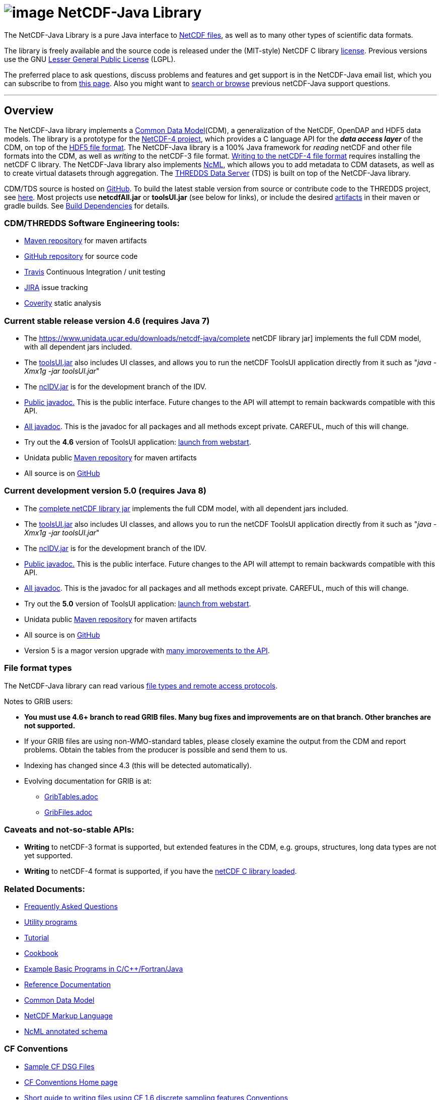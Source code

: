 :source-highlighter: coderay
[[threddsDocs]]

:tdsDocs: ../tds/reference

= image:netcdfBig.gif[image] NetCDF-Java Library

The NetCDF-Java Library is a pure Java interface to
https://www.unidata.ucar.edu/software/netcdf/index.html[NetCDF files], as
well as to many other types of scientific data formats. 

The library is freely available and the source code is released under
the (MIT-style) NetCDF C library
https://www.unidata.ucar.edu/software/netcdf/copyright.html[license].
Previous versions use the GNU
http://www.gnu.org/copyleft/lesser.html[Lesser General Public License]
(LGPL).

The preferred place to ask questions, discuss problems and features and
get support is in the NetCDF-Java email list, which you can subscribe to
from https://www.unidata.ucar.edu/support/index.html#subscribe[this
page]. Also you might want to
https://www.unidata.ucar.edu/mailing_lists/archives/netcdf-java/[search
or browse] previous netCDF-Java support questions.

'''''

== Overview

The NetCDF-Java library implements a <<CDM/index#,Common Data Model>>(CDM), a generalization of the NetCDF, OpenDAP and HDF5 data models.
The library is a prototype for the https://www.unidata.ucar.edu/software/netcdf/netcdf-4/index.html[NetCDF-4 project],
which provides a C language API for the *_data access layer_* of the CDM, on top of the
http://hdf.ncsa.uiuc.edu/HDF5/doc/H5.format.html[HDF5 file format].
The NetCDF-Java library is a 100% Java framework for _reading_ netCDF and other file formats into the CDM, as well as _writing_ to the netCDF-3 file format.
<<reference/netcdf4Clibrary#,Writing to the netCDF-4 file format>> requires installing the netCDF C library.
The NetCDF-Java library also implements https://www.unidata.ucar.edu/software/netcdf/ncml/[NcML],
which allows you to add metadata to CDM datasets, as well as to create virtual datasets through aggregation.
The <<../tds/TDS#,THREDDS Data Server>> (TDS) is built on top of the NetCDF-Java library.

CDM/TDS source is hosted on https://github.com/Unidata/thredds[GitHub].
To build the latest stable version from source or contribute code to the
THREDDS project, see <<tutorial/SourceCodeBuild#,here>>. Most
projects use *netcdfAll.jar* or *toolsUI.jar* (see below for links), or
include the desired https://artifacts.unidata.ucar.edu/#browse/browse/components:unidata-releases[artifacts] in
their maven or gradle builds. See
<<reference/BuildDependencies#,Build Dependencies>> for details.

=== CDM/THREDDS Software Engineering tools:

* https://artifacts.unidata.ucar.edu/#browse/browse/components:unidata-releases[Maven repository] for maven artifacts
* http://github.com/unidata[GitHub repository] for source code
* https://travis-ci.org/Unidata/thredds[Travis] Continuous Integration / unit testing
* https://bugtracking.unidata.ucar.edu/browse/TDS[JIRA] issue tracking
* https://scan.coverity.com/projects/388?tab=overview[Coverity] static analysis

[[v46]]
=== Current stable release version 4.6 (requires Java 7)

* The https://www.unidata.ucar.edu/downloads/netcdf-java/complete
netCDF library jar] implements the full CDM model, with all dependent
jars included.
* The https://www.unidata.ucar.edu/downloads/netcdf-java/[toolsUI.jar]
also includes UI classes, and allows you to run the netCDF ToolsUI
application directly from it such as "__java -Xmx1g -jar toolsUI.jar__"
* The https://artifacts.unidata.ucar.edu/service/rest/repository/browse/unidata-releases/edu/ucar/ncIdv/[ncIDV.jar]
is for the development branch of the IDV.
* <<javadoc/index#,Public javadoc.>> This is the public interface.
Future changes to the API will attempt to remain backwards compatible
with this API.
* <<javadocAll/index#,All javadoc>>. This is the javadoc for all packages and all methods except private. CAREFUL, much of this will change.
* Try out the *4.6* version of ToolsUI application: link:webstart/netCDFtools.jnlp[launch from webstart].
* Unidata public https://artifacts.unidata.ucar.edu/#browse/browse/components:unidata-releases[Maven repository] for maven artifacts
* All source is on https://github.com/Unidata/thredds[GitHub]

[[v50]]
=== Current development version 5.0 (requires Java 8)

* The https://www.unidata.ucar.edu/downloads/netcdf-java/[complete netCDF library jar]
implements the full CDM model, with all dependent jars included.
* The https://www.unidata.ucar.edu/downloads/netcdf-java/[toolsUI.jar]
also includes UI classes, and allows you to run the netCDF ToolsUI application directly from it such as "__java -Xmx1g -jar toolsUI.jar__"
* The https://artifacts.unidata.ucar.edu/service/rest/repository/browse/unidata-releases/edu/ucar/ncIdv/[ncIDV.jar] is for the development branch of the IDV.
* https://www.unidata.ucar.edu/software/thredds/v5.0/netcdf-java/javadoc/index.html[Public javadoc.]
This is the public interface. Future changes to the API will attempt to remain backwards compatible with this API.
* https://www.unidata.ucar.edu/software/thredds/v5.0/netcdf-java/javadocAll/index.html[All javadoc].
This is the javadoc for all packages and all methods except private. CAREFUL, much of this will change.
* Try out the *5.0* version of ToolsUI application:
https://www.unidata.ucar.edu/software/thredds/v5.0/netcdf-java/webstart/netCDFtools.jnlp[launch from webstart].
* Unidata public https://artifacts.unidata.ucar.edu/#browse/browse/components:unidata-releases[Maven repository] for maven artifacts
* All source is on https://github.com/Unidata/thredds[GitHub]
* Version 5 is a magor version upgrade with <<{tdsDocs}/../UpgradingTo5#,many improvements to the API>>.

=== File format types

The NetCDF-Java library can read various <<reference/formats/FileTypes#,file types and remote access protocols>>.

Notes to GRIB users:

* *You must use 4.6+ branch to read GRIB files. Many bug fixes and improvements are on that branch. Other branches are not supported.*
* If your GRIB files are using non-WMO-standard tables, please closely
examine the output from the CDM and report problems. Obtain the tables
from the producer is possible and send them to us.
* Indexing has changed since 4.3 (this will be detected automatically).
* Evolving documentation for GRIB is at:

** <<reference/formats/GribTables#,GribTables.adoc>>
** <<reference/formats/GribFiles#,GribFiles.adoc>>

=== Caveats and not-so-stable APIs:

* *Writing* to netCDF-3 format is supported, but extended features in the CDM, e.g. groups, structures, long data types are not yet supported.
* *Writing* to netCDF-4 format is supported, if you have the <<reference/netcdf4Clibrary#,netCDF C library loaded>>.

=== Related Documents:

* <<reference/faq#,Frequently Asked Questions>>
* <<reference/manPages#,Utility programs>>
* <<tutorial/index#,Tutorial>>
* <<reference/Cookbook#,Cookbook>>
* https://www.unidata.ucar.edu/software/netcdf/examples/programs/[Example Basic Programs in C/C++/Fortran/Java]
* <<reference/index#,Reference Documentation>>
* <<CDM/index#,Common Data Model>>
* <<ncml/index#,NetCDF Markup Language>>
* <<ncml/AnnotatedSchema4#,NcML annotated schema>>

=== CF Conventions

* http://thredds-test.unidata.ucar.edu/thredds/cf_examples.html[Sample CF DSG Files]
* http://www.cfconventions.org[CF Conventions Home page]
* <<reference/FeatureDatasets/CFpointImplement#,Short guide to writing files using CF 1.6 discrete sampling features Conventions>>
* <<CDM/CFdiff#,Differences between CF and CDM>>
* <<reference/FeatureDatasets/CFencodingTable#,CF Point Observation Data encoding Table>>
* http://www.ral.ucar.edu/projects/titan/docs/radial_formats/cfradial.html[CF/Radial RADAR/LIDAR Data Format]
* CF Convention Conformance Checking:
** http://cfconventions.org/compliance-checker.html
** http://htap.icg.kfa-juelich.de:50080/upload

=== Coordinate Systems

Working notes and documentation on the *_Coordinate System_* layer of the CDM:

* <<CDM/index.adoc#CoordSys,Common Data Model (CDM) and Coordinate Systems>>

=== Feature Datasets

Working notes and documents on the *_Feature Type_* layer of the CDM:

* <<CDM/index.adoc#ScientificFeatureTypes,Common Data Model (CDM) and Feature Types>>
* <<reference/FeatureDatasets/Overview#,Feature Datasets (Overview)>>
* <<CoverageFeatures#,Coverage Dataset>>: Data in a multidimensional grid, eg model output, satellite data.
* <<PointFeatures#,Point Dataset>>: Discrete Sampling Geometry (DSG) datasets
* <<reference/FeatureDatasets/CFpointImplement#,CDM implementation of CF discrete sampling features>>
* link:reference/FeatureDatasets/PointFeatureUML.svg[Point Feature UML]
* Adding unstructured grids to the CDM
http://cloud.github.com/downloads/asascience/UGRID-Java/UGRID_implementation_in_NetCDF_Java.pdf[statement of work]
* <<{tdsDocs}/collections/FeatureCollections#,Feature Collections in TDS>>

=== Streaming NetCDF

* <<reference/stream/NcStream#,NetCDF Streaming Format>>
* <<reference/stream/CdmRemote#,CDM Remote Web Service>>
* <<reference/stream/CdmrFeature#,CDM Remote Feature Web Service>>

=== Metadata:

* https://geo-ide.noaa.gov/wiki/index.php?title=NcISO[NcISO:] generation of ISO 19115-2 metadata from NetCDF data sources.
* <<{tdsDocs}/ncISO#,TDS implementation>>
* http://wiki.esipfed.org/index.php/Category:Attribute_Conventions_Dataset_Discovery[Attribute Convention for Dataset Discovery (current)]
* <<metadata/DataDiscoveryAttConvention#,Attribute Convention for Dataset Discovery (version 1.0)>> (deprecated)

=== Miscellaneous Resources

* https://www.unidata.ucar.edu/blogs/developer/en/category/NetCDF+Java[Netcdf-Java Blog]
* Talk at netCDF workshop 2012 (https://www.unidata.ucar.edu/presentations/caron/NetCDFworkshop2012.pptx[pptx])
* __On the suitability of BUFR and GRIB for archiving data__ (short paper Dec
2011 https://doi.org/10.5065/vkan-dp10[pdf])
* Streaming NetCDF (netCDF workshop 2011)
(https://www.unidata.ucar.edu/presentations/caron/Streaming_NetCDF.pptx[pptx])
* Talk at netCDF workshop 2010
(https://www.unidata.ucar.edu/presentations/caron/DataSummit2010.pptx[pptx])
* Talk at netCDF workshop 2009
(https://www.unidata.ucar.edu/presentations/caron/NetCDFworkshop2009.ppt[ppt])
* http://coast-enviro.er.usgs.gov/models/share/toolsUI.wrf[ToolsUI] demo
(You may need to download the http://www.webex.com/downloadplayer.html[free WebEx Player])

=== Software libraries used by the Netcdf-Java library:

* Apache Commons http://hc.apache.org/[HTTP Components] for HTTP access
* http://www.jdom.org/[JDOM] for parsing XML
* http://www.joda.org/joda-time/[Joda-Time] for Calendar Date/Time parsing
* http://www.jgoodies.com/[JGoodies] for UI stuff
* http://www.jpeg.org/jpeg2000/[JPEG2000] library for decoding GRIB2 files
* https://code.google.com/p/protobuf/[Protocol Buffers] from Google for fast object serialization
* http://www.slf4j.org/[Simple Logging Facade for Java] (SLF4J) for logging
* http://www.springframework.org/[Spring] lightweight application framework. Used in ToolsUI application.
* http://www.ssec.wisc.edu/%7Ebillh/visad.html[VisAD] for reading McIDAS AREA files.

=== Applications using the Netcdf-Java library (partial list):

* http://coastwatch.pfel.noaa.gov/erddap/index.html[ERDDAP] (Environmental Research Division Data Access Program), from National Marine Fisheries Service’s Southwest Fisheries Science Center
* http://www.pfeg.noaa.gov/products/EDC/[EDC] (Environmental Data Connector) plug-in for ArcGIS
* http://ncwms.sf.net/[ncWMS] (Web Map Service for NetCDF data) and http://www.reading.ac.uk/godiva2[demo site] (University of Reading (UK) E-Science Center/Jon Blower)
* http://miningsolutions.itsc.uah.edu/glider/[Globally Leveraged Integrated Data Explorer for Research] (aka GLIDER) (Univ. of Alabama at Huntsville)
* https://www.unidata.ucar.edu/software/idv/[Integrated Data Viewer] (Unidata)
* http://www.ncdc.noaa.gov/oa/wct/[NOAA’s Weather and Climate Toolkit] (NOAA/NCDC)http://www.ncdc.noaa.gov/wct/[]
* http://ferret.pmel.noaa.gov/LAS[Live Access Server] from NOAA/OAR/PMEL (Pacific Marine Environmental Laboratory)
* MATLAB toolkits
** http://sourceforge.net/apps/trac/njtbx[njTBX] (Rich Signell/USGS, Sachin Bhate/Mississippi State University)
** http://code.google.com/p/nctoolbox/[nctoolbox] (Brian Schlining/MBARI)
* https://github.com/rbotafogo/mdarray[MDArray] is a multidimensional array library for http://jruby.org/[JRuby] similar to http://www.numpy.org/[NumPy]
* http://www.myworldgis.org/[My World GIS](Northwestern University)
* http://www.epic.noaa.gov/java/ncBrowse/[ncBrowse] (EPIC/NOAA) _(this uses an earlier version of the library)_
* http://www.giss.nasa.gov/tools/panoply/[Panoply netCDF viewer](NASA/Goddard Institude for Space Studies/Robert B. Schmunk)
* http://www.verdi-tool.org/[VERDI] ( Community Modeling and Analysis System (CMAS) Center at the University of North Carolina at Chapel Hill / Argonne National Laboratory)
* MICAPS, Meteorological Information Comprehensive Analysis and Process
System (National Meteorological Center, CMA, Beijing, China)
* Google Earth Engine

'''''

link:NetcdfUsers.htm[image:nc.gif[image]] This document is maintained by elves and was last updated Novenmber 2015
